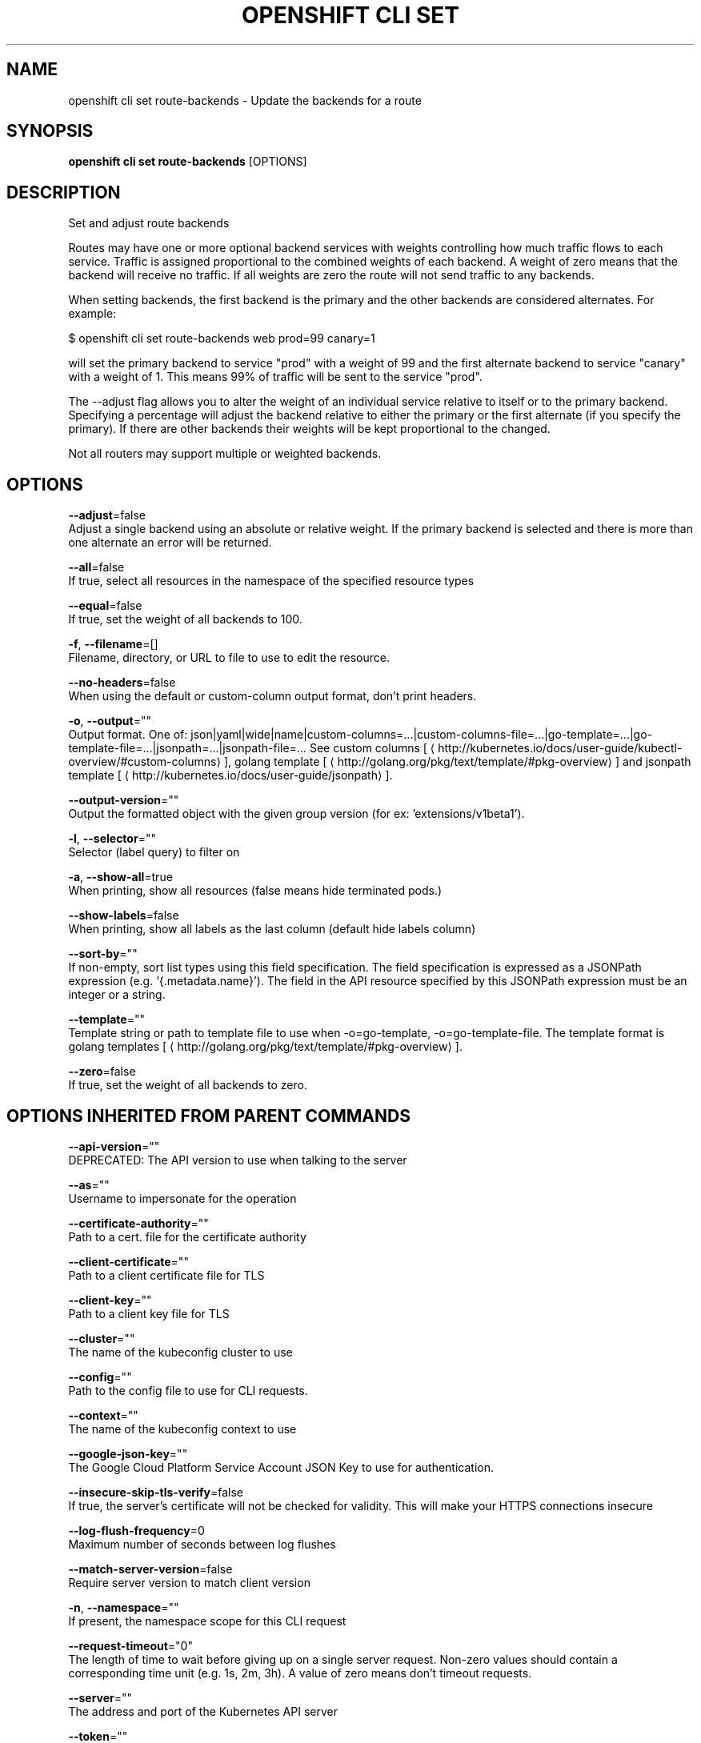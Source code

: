 .TH "OPENSHIFT CLI SET" "1" " Openshift CLI User Manuals" "Openshift" "June 2016"  ""


.SH NAME
.PP
openshift cli set route\-backends \- Update the backends for a route


.SH SYNOPSIS
.PP
\fBopenshift cli set route\-backends\fP [OPTIONS]


.SH DESCRIPTION
.PP
Set and adjust route backends

.PP
Routes may have one or more optional backend services with weights controlling how much traffic flows to each service. Traffic is assigned proportional to the combined weights of each backend. A weight of zero means that the backend will receive no traffic. If all weights are zero the route will not send traffic to any backends.

.PP
When setting backends, the first backend is the primary and the other backends are considered alternates. For example:

.PP
$ openshift cli set route\-backends web prod=99 canary=1

.PP
will set the primary backend to service "prod" with a weight of 99 and the first alternate backend to service "canary" with a weight of 1. This means 99% of traffic will be sent to the service "prod".

.PP
The \-\-adjust flag allows you to alter the weight of an individual service relative to itself or to the primary backend. Specifying a percentage will adjust the backend relative to either the primary or the first alternate (if you specify the primary). If there are other backends their weights will be kept proportional to the changed.

.PP
Not all routers may support multiple or weighted backends.


.SH OPTIONS
.PP
\fB\-\-adjust\fP=false
    Adjust a single backend using an absolute or relative weight. If the primary backend is selected and there is more than one alternate an error will be returned.

.PP
\fB\-\-all\fP=false
    If true, select all resources in the namespace of the specified resource types

.PP
\fB\-\-equal\fP=false
    If true, set the weight of all backends to 100.

.PP
\fB\-f\fP, \fB\-\-filename\fP=[]
    Filename, directory, or URL to file to use to edit the resource.

.PP
\fB\-\-no\-headers\fP=false
    When using the default or custom\-column output format, don't print headers.

.PP
\fB\-o\fP, \fB\-\-output\fP=""
    Output format. One of: json|yaml|wide|name|custom\-columns=...|custom\-columns\-file=...|go\-template=...|go\-template\-file=...|jsonpath=...|jsonpath\-file=... See custom columns [
\[la]http://kubernetes.io/docs/user-guide/kubectl-overview/#custom-columns\[ra]], golang template [
\[la]http://golang.org/pkg/text/template/#pkg-overview\[ra]] and jsonpath template [
\[la]http://kubernetes.io/docs/user-guide/jsonpath\[ra]].

.PP
\fB\-\-output\-version\fP=""
    Output the formatted object with the given group version (for ex: 'extensions/v1beta1').

.PP
\fB\-l\fP, \fB\-\-selector\fP=""
    Selector (label query) to filter on

.PP
\fB\-a\fP, \fB\-\-show\-all\fP=true
    When printing, show all resources (false means hide terminated pods.)

.PP
\fB\-\-show\-labels\fP=false
    When printing, show all labels as the last column (default hide labels column)

.PP
\fB\-\-sort\-by\fP=""
    If non\-empty, sort list types using this field specification.  The field specification is expressed as a JSONPath expression (e.g. '{.metadata.name}'). The field in the API resource specified by this JSONPath expression must be an integer or a string.

.PP
\fB\-\-template\fP=""
    Template string or path to template file to use when \-o=go\-template, \-o=go\-template\-file. The template format is golang templates [
\[la]http://golang.org/pkg/text/template/#pkg-overview\[ra]].

.PP
\fB\-\-zero\fP=false
    If true, set the weight of all backends to zero.


.SH OPTIONS INHERITED FROM PARENT COMMANDS
.PP
\fB\-\-api\-version\fP=""
    DEPRECATED: The API version to use when talking to the server

.PP
\fB\-\-as\fP=""
    Username to impersonate for the operation

.PP
\fB\-\-certificate\-authority\fP=""
    Path to a cert. file for the certificate authority

.PP
\fB\-\-client\-certificate\fP=""
    Path to a client certificate file for TLS

.PP
\fB\-\-client\-key\fP=""
    Path to a client key file for TLS

.PP
\fB\-\-cluster\fP=""
    The name of the kubeconfig cluster to use

.PP
\fB\-\-config\fP=""
    Path to the config file to use for CLI requests.

.PP
\fB\-\-context\fP=""
    The name of the kubeconfig context to use

.PP
\fB\-\-google\-json\-key\fP=""
    The Google Cloud Platform Service Account JSON Key to use for authentication.

.PP
\fB\-\-insecure\-skip\-tls\-verify\fP=false
    If true, the server's certificate will not be checked for validity. This will make your HTTPS connections insecure

.PP
\fB\-\-log\-flush\-frequency\fP=0
    Maximum number of seconds between log flushes

.PP
\fB\-\-match\-server\-version\fP=false
    Require server version to match client version

.PP
\fB\-n\fP, \fB\-\-namespace\fP=""
    If present, the namespace scope for this CLI request

.PP
\fB\-\-request\-timeout\fP="0"
    The length of time to wait before giving up on a single server request. Non\-zero values should contain a corresponding time unit (e.g. 1s, 2m, 3h). A value of zero means don't timeout requests.

.PP
\fB\-\-server\fP=""
    The address and port of the Kubernetes API server

.PP
\fB\-\-token\fP=""
    Bearer token for authentication to the API server

.PP
\fB\-\-user\fP=""
    The name of the kubeconfig user to use


.SH EXAMPLE
.PP
.RS

.nf
  # Print the backends on the route 'web'
  openshift cli set route\-backends web
  
  # Set two backend services on route 'web' with 2/3rds of traffic going to 'a'
  openshift cli set route\-backends web a=2 b=1
  
  # Increase the traffic percentage going to b by 10% relative to a
  openshift cli set route\-backends web \-\-adjust b=+10%
  
  # Set traffic percentage going to b to 10% of the traffic going to a
  openshift cli set route\-backends web \-\-adjust b=10%
  
  # Set weight of b to 10
  openshift cli set route\-backends web \-\-adjust b=10
  
  # Set the weight to all backends to zero
  openshift cli set route\-backends web \-\-zero

.fi
.RE


.SH SEE ALSO
.PP
\fBopenshift\-cli\-set(1)\fP,


.SH HISTORY
.PP
June 2016, Ported from the Kubernetes man\-doc generator
